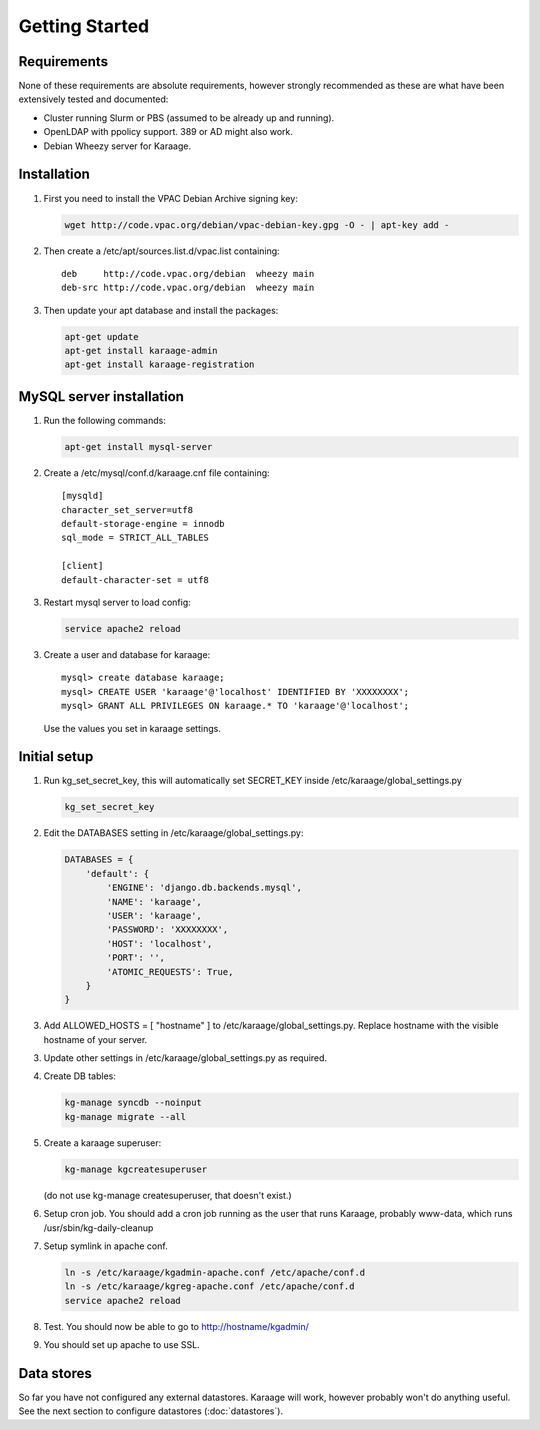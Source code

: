 Getting Started
===============

Requirements
------------
None of these requirements are absolute requirements, however strongly
recommended as these are what have been extensively tested and documented:

* Cluster running Slurm or PBS (assumed to be already up and running).
* OpenLDAP with ppolicy support. 389 or AD might also work.
* Debian Wheezy server for Karaage.


Installation
------------
1. First you need to install the VPAC Debian Archive signing key:

   .. code-block:: bash

      wget http://code.vpac.org/debian/vpac-debian-key.gpg -O - | apt-key add -

2. Then create a /etc/apt/sources.list.d/vpac.list containing::

      deb     http://code.vpac.org/debian  wheezy main
      deb-src http://code.vpac.org/debian  wheezy main

3. Then update your apt database and install the packages:

   .. code-block:: bash

      apt-get update
      apt-get install karaage-admin
      apt-get install karaage-registration

.. todo::

   auto start celeryd

   CENTOS

   Add the VPAC CentOS repo

   wget http://code.vpac.org/centos/vpac.repo -O /etc/yum.repos.d/vpac.repo


MySQL server installation
-------------------------

1. Run the following commands:

   .. code-block:: bash

      apt-get install mysql-server

2. Create a /etc/mysql/conf.d/karaage.cnf file containing::

      [mysqld]
      character_set_server=utf8
      default-storage-engine = innodb
      sql_mode = STRICT_ALL_TABLES

      [client]
      default-character-set = utf8

3. Restart mysql server to load config:

   .. code-block:: bash

      service apache2 reload

3. Create a user and database for karaage::

      mysql> create database karaage;
      mysql> CREATE USER 'karaage'@'localhost' IDENTIFIED BY 'XXXXXXXX';
      mysql> GRANT ALL PRIVILEGES ON karaage.* TO 'karaage'@'localhost';

   Use the values you set in karaage settings.


Initial setup
-------------

1. Run kg_set_secret_key, this will automatically set SECRET_KEY inside /etc/karaage/global_settings.py

   .. code-block:: bash

       kg_set_secret_key

2. Edit the DATABASES setting in /etc/karaage/global_settings.py:

   .. code-block:: python

       DATABASES = {
           'default': {
               'ENGINE': 'django.db.backends.mysql',
               'NAME': 'karaage',
               'USER': 'karaage',
               'PASSWORD': 'XXXXXXXX',
               'HOST': 'localhost',
               'PORT': '',
               'ATOMIC_REQUESTS': True,
           }
       }

3. Add ALLOWED_HOSTS = [ "hostname" ] to /etc/karaage/global_settings.py.
   Replace hostname with the visible hostname of your server.

3. Update other settings in /etc/karaage/global_settings.py as required.

4. Create DB tables:

   .. code-block:: bash

      kg-manage syncdb --noinput
      kg-manage migrate --all

5. Create a karaage superuser:

   .. code-block:: bash

      kg-manage kgcreatesuperuser

   (do not use kg-manage createsuperuser, that doesn't exist.)

6. Setup cron job. You should add a cron job running as the user that runs
   Karaage, probably www-data, which runs /usr/sbin/kg-daily-cleanup

7. Setup symlink in apache conf.

   .. code-block:: bash

      ln -s /etc/karaage/kgadmin-apache.conf /etc/apache/conf.d
      ln -s /etc/karaage/kgreg-apache.conf /etc/apache/conf.d
      service apache2 reload

8.  Test. You should now be able to go to http://hostname/kgadmin/

9.  You should set up apache to use SSL.


Data stores
-----------
So far you have not configured any external datastores. Karaage will work,
however probably won't do anything useful. See the next section to configure
datastores (:doc:`datastores`).
